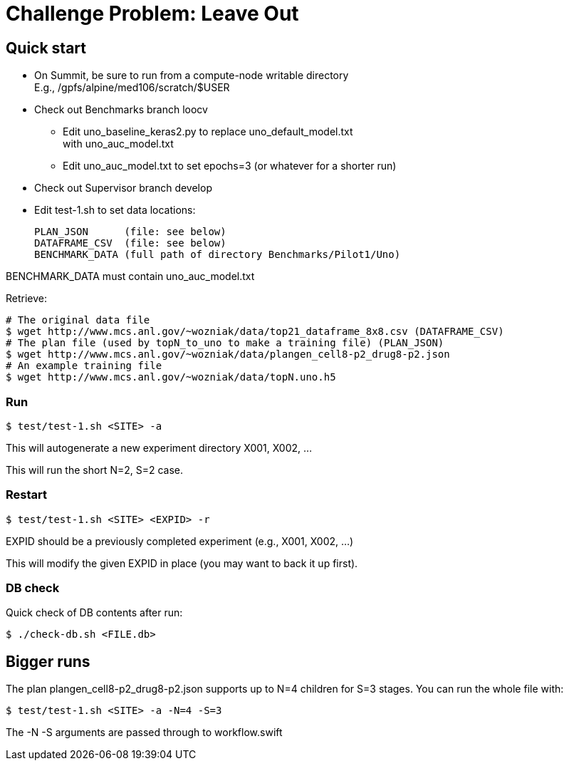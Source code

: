 
= Challenge Problem: Leave Out

== Quick start

* On Summit, be sure to run from a compute-node writable directory +
  E.g., /gpfs/alpine/med106/scratch/$USER
* Check out Benchmarks branch loocv
** Edit uno_baseline_keras2.py to replace uno_default_model.txt +
   with uno_auc_model.txt
** Edit uno_auc_model.txt to set epochs=3 (or whatever for a shorter run)
* Check out Supervisor branch develop
* Edit test-1.sh to set data locations:
+
----
PLAN_JSON      (file: see below)
DATAFRAME_CSV  (file: see below)
BENCHMARK_DATA (full path of directory Benchmarks/Pilot1/Uno)
----

BENCHMARK_DATA must contain uno_auc_model.txt

Retrieve:
----
# The original data file
$ wget http://www.mcs.anl.gov/~wozniak/data/top21_dataframe_8x8.csv (DATAFRAME_CSV)
# The plan file (used by topN_to_uno to make a training file) (PLAN_JSON)
$ wget http://www.mcs.anl.gov/~wozniak/data/plangen_cell8-p2_drug8-p2.json
# An example training file
$ wget http://www.mcs.anl.gov/~wozniak/data/topN.uno.h5
----

=== Run

----
$ test/test-1.sh <SITE> -a
----

This will autogenerate a new experiment directory X001, X002, ...

This will run the short N=2, S=2 case.

=== Restart

----
$ test/test-1.sh <SITE> <EXPID> -r
----

EXPID should be a previously completed experiment (e.g., X001, X002, ...)

This will modify the given EXPID in place (you may want to back it up first).

=== DB check

Quick check of DB contents after run:

----
$ ./check-db.sh <FILE.db>
----

== Bigger runs

The plan plangen_cell8-p2_drug8-p2.json supports up to N=4 children for S=3 stages.
You can run the whole file with:

----
$ test/test-1.sh <SITE> -a -N=4 -S=3
----

The -N -S arguments are passed through to workflow.swift
